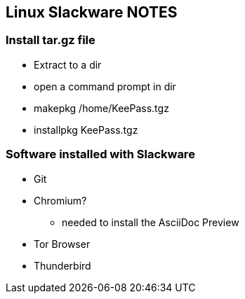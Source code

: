 == Linux Slackware NOTES

=== Install tar.gz file

* Extract to a dir
* open a command prompt in dir
* makepkg /home/KeePass.tgz

* installpkg KeePass.tgz

=== Software installed with Slackware
* Git
* Chromium?
** needed to install the AsciiDoc Preview
* Tor Browser
* Thunderbird